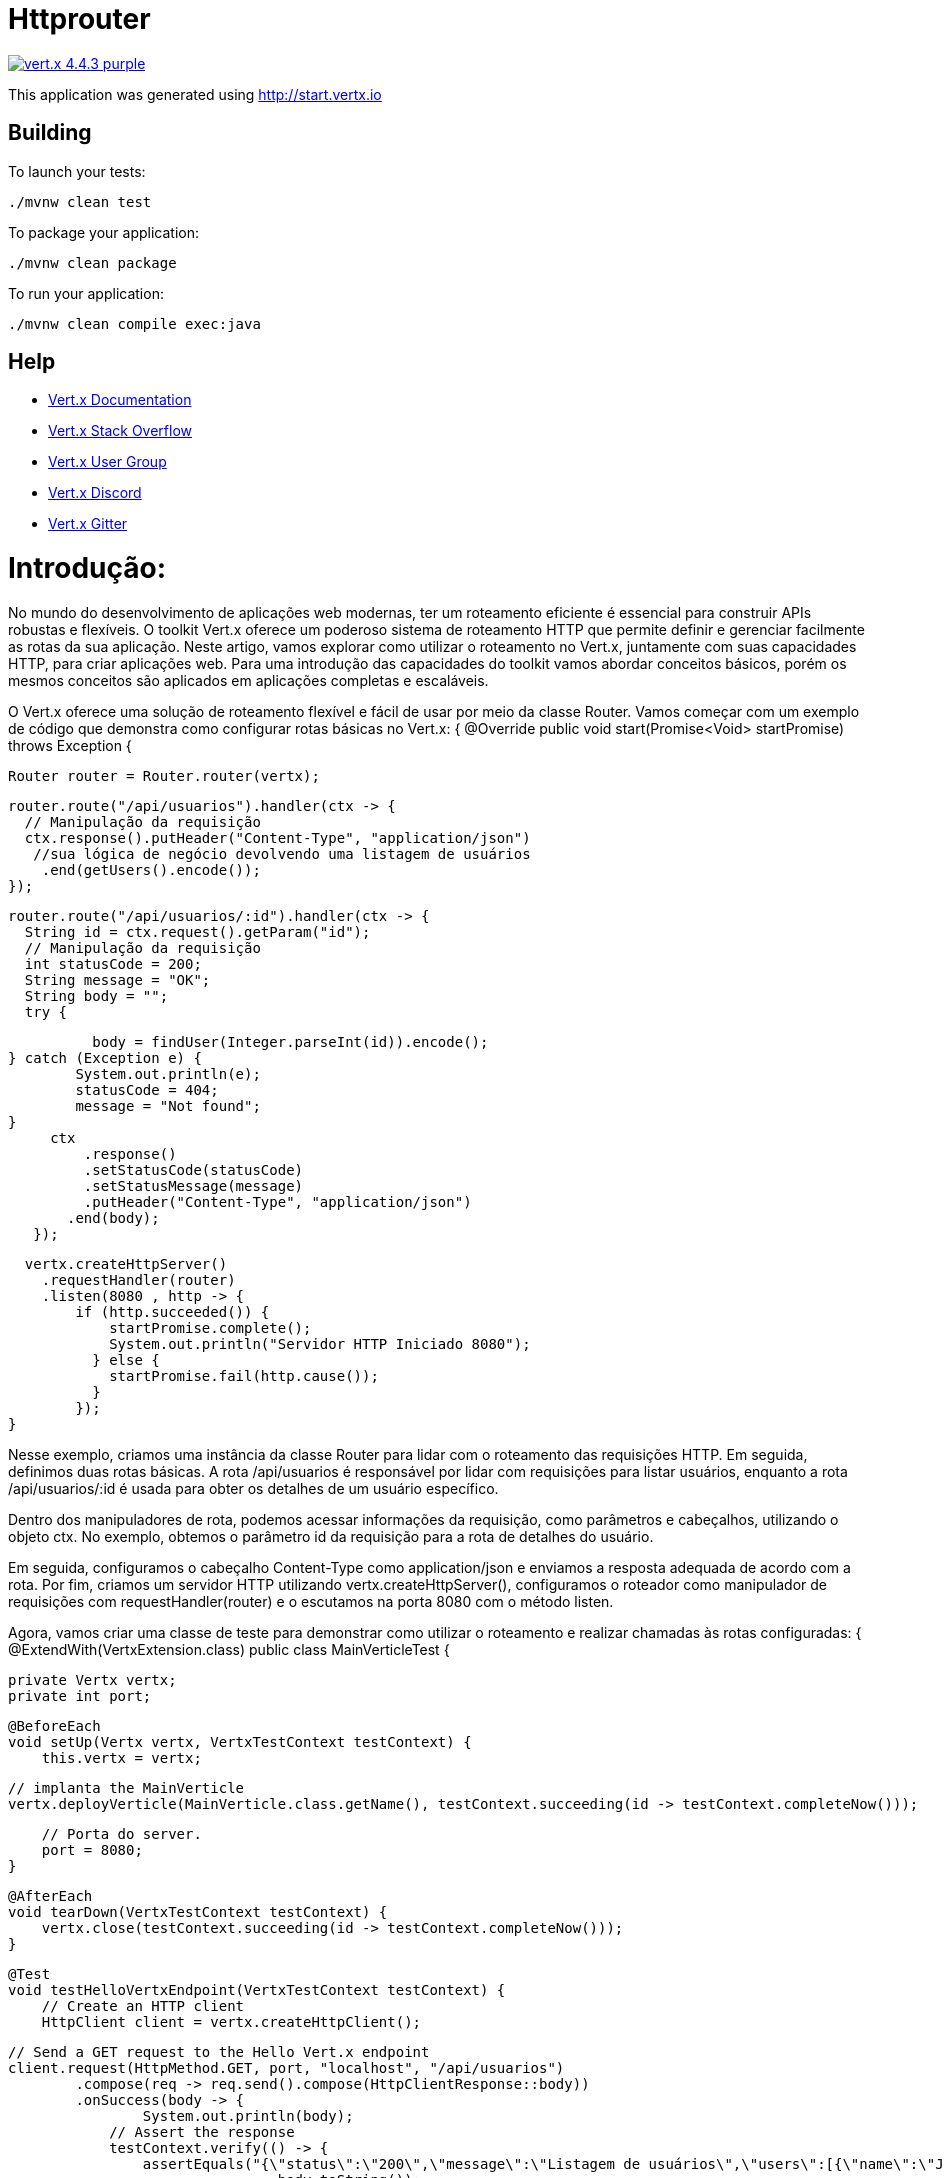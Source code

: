 = Httprouter

image:https://img.shields.io/badge/vert.x-4.4.3-purple.svg[link="https://vertx.io"]

This application was generated using http://start.vertx.io

== Building

To launch your tests:
```
./mvnw clean test
```

To package your application:
```
./mvnw clean package
```

To run your application:
```
./mvnw clean compile exec:java
```

== Help

* https://vertx.io/docs/[Vert.x Documentation]
* https://stackoverflow.com/questions/tagged/vert.x?sort=newest&pageSize=15[Vert.x Stack Overflow]
* https://groups.google.com/forum/?fromgroups#!forum/vertx[Vert.x User Group]
* https://discord.gg/6ry7aqPWXy[Vert.x Discord]
* https://gitter.im/eclipse-vertx/vertx-users[Vert.x Gitter]





= Introdução:
No mundo do desenvolvimento de aplicações web modernas, ter um roteamento eficiente é essencial para construir APIs robustas e flexíveis. O toolkit Vert.x oferece um poderoso sistema de roteamento HTTP que permite definir e gerenciar facilmente as rotas da sua aplicação. Neste artigo, vamos explorar como utilizar o roteamento no Vert.x, juntamente com suas capacidades HTTP, para criar aplicações web.
Para uma introdução das capacidades do toolkit vamos abordar conceitos básicos, porém os mesmos conceitos são aplicados em aplicações completas e escaláveis.

O Vert.x oferece uma solução de roteamento flexível e fácil de usar por meio da classe Router.
Vamos começar com um exemplo de código que demonstra como configurar rotas básicas no Vert.x:
{
@Override
  public void start(Promise<Void> startPromise) throws Exception {

   Router router = Router.router(vertx);

// Rota para listagem de usuários
    router.route("/api/usuarios").handler(ctx -> {
      // Manipulação da requisição
      ctx.response().putHeader("Content-Type", "application/json")
       //sua lógica de negócio devolvendo uma listagem de usuários
        .end(getUsers().encode());
    });

// Rota para detalhes de um usuário específico
    router.route("/api/usuarios/:id").handler(ctx -> {
      String id = ctx.request().getParam("id");
      // Manipulação da requisição
      int statusCode = 200;
      String message = "OK";
      String body = "";
      try {
		
    	  body = findUser(Integer.parseInt(id)).encode();
	} catch (Exception e) {
		System.out.println(e);
		statusCode = 404;
		message = "Not found";
	} 
      ctx
          .response()
          .setStatusCode(statusCode)
          .setStatusMessage(message)
          .putHeader("Content-Type", "application/json")
        .end(body);
    });

// Criação do servidor HTTP e configuração do roteador
    vertx.createHttpServer()
      .requestHandler(router)
      .listen(8080 , http -> {
          if (http.succeeded()) {
              startPromise.complete();
              System.out.println("Servidor HTTP Iniciado 8080");
            } else {
              startPromise.fail(http.cause());
            }
          });
  }

 
Nesse exemplo, criamos uma instância da classe Router para lidar com o roteamento das requisições HTTP. Em seguida, definimos duas rotas básicas. A rota /api/usuarios é responsável por lidar com requisições para listar usuários, enquanto a rota /api/usuarios/:id é usada para obter os detalhes de um usuário específico.

Dentro dos manipuladores de rota, podemos acessar informações da requisição, como parâmetros e cabeçalhos, utilizando o objeto ctx. No exemplo, obtemos o parâmetro id da requisição para a rota de detalhes do usuário.

Em seguida, configuramos o cabeçalho Content-Type como application/json e enviamos a resposta adequada de acordo com a rota. Por fim, criamos um servidor HTTP utilizando vertx.createHttpServer(), configuramos o roteador como manipulador de requisições com requestHandler(router) e o escutamos na porta 8080 com o método listen.

Agora, vamos criar uma classe de teste para demonstrar como utilizar o roteamento e realizar chamadas às rotas configuradas:
{
@ExtendWith(VertxExtension.class)
public class MainVerticleTest {

    private Vertx vertx;
    private int port;

    @BeforeEach
    void setUp(Vertx vertx, VertxTestContext testContext) {
        this.vertx = vertx;

        // implanta the MainVerticle
        vertx.deployVerticle(MainVerticle.class.getName(), testContext.succeeding(id -> testContext.completeNow()));

        // Porta do server.
        port = 8080;
    }

    @AfterEach
    void tearDown(VertxTestContext testContext) {
        vertx.close(testContext.succeeding(id -> testContext.completeNow()));
    }

    @Test
    void testHelloVertxEndpoint(VertxTestContext testContext) {
        // Create an HTTP client
        HttpClient client = vertx.createHttpClient();

        // Send a GET request to the Hello Vert.x endpoint
        client.request(HttpMethod.GET, port, "localhost", "/api/usuarios")
                .compose(req -> req.send().compose(HttpClientResponse::body))
                .onSuccess(body -> {
                	System.out.println(body);
                    // Assert the response
                    testContext.verify(() -> {
                    	assertEquals("{\"status\":\"200\",\"message\":\"Listagem de usuários\",\"users\":[{\"name\":\"John Doe\",\"age\":30},{\"name\":\"Jane Smith\",\"age\":35}]}",
                    			body.toString());
                    });

                    testContext.completeNow();
                })
                .onFailure(testContext::failNow);
                
    }
    
 
 
Nessa classe de teste, criamos uma instância do Vert.x e um cliente HTTP utilizando vertx.createHttpClient(). Em seguida, fazemos chamadas HTTP para as rotas configuradas no exemplo anterior.
Ao fazer uma chamada para a rota /api/usuarios, capturamos a resposta e imprimimos o corpo da resposta no console. Da mesma forma, fazemos uma chamada para a rota /api/usuarios/1 e também imprimimos o corpo da resposta.

Conclusão:
O Vert.x oferece um poderoso sistema de roteamento HTTP, permitindo que você construa APIs flexíveis e de alto desempenho. Combinado com as capacidades de manipulação de requisições e respostas HTTP, assim como suporte a outras tecnologias como WebSockets e demais, o Vert.x oferece uma solução completa para o desenvolvimento de aplicações web escaláveis e interativas.

Espero que este artigo tenha fornecido uma visão básica das capacidades de roteamento no Vert.x e como elas se integram com as funcionalidades HTTP. 
O Código completo está no github: 
Fonte:
    https://vertx.io/
